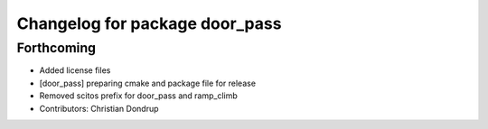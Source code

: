 ^^^^^^^^^^^^^^^^^^^^^^^^^^^^^^^
Changelog for package door_pass
^^^^^^^^^^^^^^^^^^^^^^^^^^^^^^^

Forthcoming
-----------
* Added license files
* [door_pass] preparing cmake and package file for release
* Removed scitos prefix for door_pass and ramp_climb
* Contributors: Christian Dondrup
